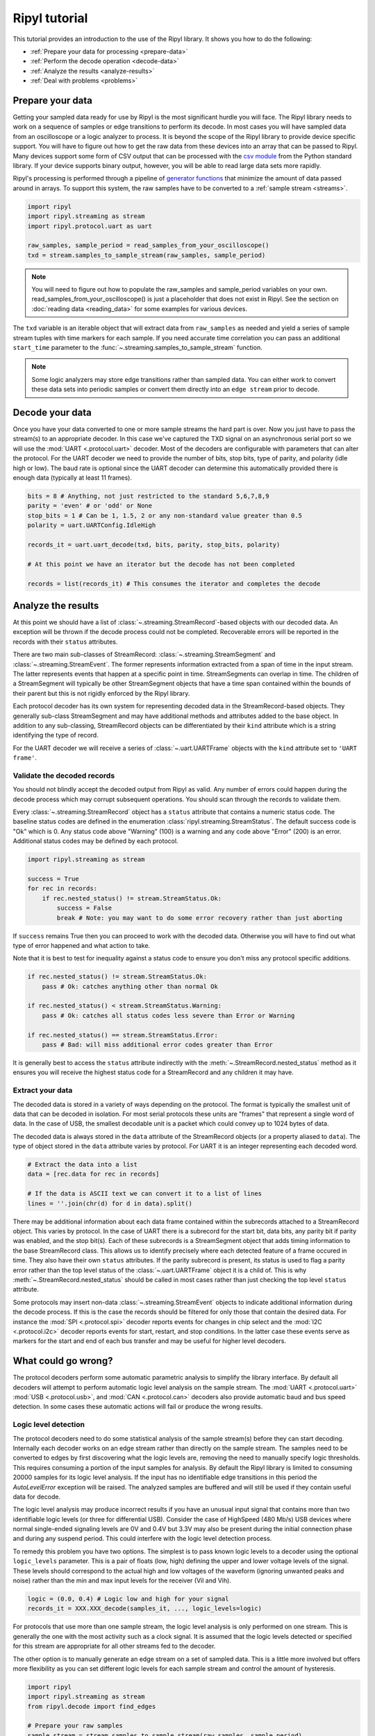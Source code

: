 ==============
Ripyl tutorial
==============

This tutorial provides an introduction to the use of the Ripyl library. It shows you how to do the following:

* :ref:`Prepare your data for processing <prepare-data>`
* :ref:`Perform the decode operation <decode-data>`
* :ref:`Analyze the results <analyze-results>`
* :ref:`Deal with problems <problems>`


.. _prepare-data:

Prepare your data
-----------------

Getting your sampled data ready for use by Ripyl is the most significant hurdle you will face. The Ripyl library needs to work on a sequence of samples or edge transitions to perform its decode. In most cases you will have sampled data from an oscilloscope or a logic analyzer to process. It is beyond the scope of the Ripyl library to provide device specific support. You will have to figure out how to get the raw data from these devices into an array that can be passed to Ripyl. Many devices support some form of CSV output that can be processed with the `csv module <http://docs.python.org/2/library/csv.html>`_ from the Python standard library. If your device supports binary output, however, you will be able to read large data sets more rapidly.

Ripyl's processing is performed through a pipeline of `generator functions <http://docs.python.org/2/tutorial/classes.html#generators>`_ that minimize the amount of data passed around in arrays. To support this system, the raw samples have to be converted to a :ref:`sample stream <streams>`.

.. code-block:: python

    import ripyl
    import ripyl.streaming as stream
    import ripyl.protocol.uart as uart
    
    raw_samples, sample_period = read_samples_from_your_oscilloscope()
    txd = stream.samples_to_sample_stream(raw_samples, sample_period)

.. note::
    You will need to figure out how to populate the raw_samples and sample_period variables on your own. read_samples_from_your_oscilloscope() is just a placeholder that does not exist in Ripyl. See the section on :doc:`reading data <reading_data>` for some examples for various devices.
    
The ``txd`` variable is an iterable object that will extract data from ``raw_samples`` as needed and yield a series of sample stream tuples with time markers for each sample. If you need accurate time correlation you can pass an additional ``start_time`` parameter to the :func:`~.streaming.samples_to_sample_stream` function.

.. note::

    Some logic analyzers may store edge transitions rather than sampled data. You can either work to convert these data sets into periodic samples or convert them directly into an ``edge stream`` prior to decode.

.. _decode-data:

Decode your data
----------------

Once you have your data converted to one or more sample streams the hard part is over. Now you just have to pass the stream(s) to an appropriate decoder. In this case we've captured the TXD signal on an asynchronous serial port so we will use the :mod:`UART <.protocol.uart>` decoder. Most of the decoders are configurable with parameters that can alter the protocol. For the UART decoder we need to provide the number of bits, stop bits, type of parity, and polarity (idle high or low). The baud rate is optional since the UART decoder can determine this automatically provided there is enough data (typically at least 11 frames).

.. code-block:: python

    bits = 8 # Anything, not just restricted to the standard 5,6,7,8,9
    parity = 'even' # or 'odd' or None
    stop_bits = 1 # Can be 1, 1.5, 2 or any non-standard value greater than 0.5
    polarity = uart.UARTConfig.IdleHigh
    
    records_it = uart.uart_decode(txd, bits, parity, stop_bits, polarity)
    
    # At this point we have an iterator but the decode has not been completed
    
    records = list(records_it) # This consumes the iterator and completes the decode
    
.. _analyze-results:

Analyze the results
-------------------

At this point we should have a list of :class:`~.streaming.StreamRecord`-based objects with our decoded data. An exception will be thrown if the decode process could not be completed. Recoverable errors will be reported in the records with their ``status`` attributes.

There are two main sub-classes of StreamRecord: :class:`~.streaming.StreamSegment` and :class:`~.streaming.StreamEvent`. The former represents information extracted from a span of time in the input stream. The latter represents events that happen at a specific point in time. StreamSegments can overlap in time. The children of a StreamSegment will typically be other StreamSegment objects that have a time span contained within the bounds of their parent but this is not rigidly enforced by the Ripyl library.

Each protocol decoder has its own system for representing decoded data in the StreamRecord-based objects. They generally sub-class StreamSegment and may have additional methods and attributes added to the base object. In addition to any sub-classing, StreamRecord objects can be differentiated by their ``kind`` attribute which is a string identifying the type of record.

For the UART decoder we will receive a series of :class:`~.uart.UARTFrame` objects with the ``kind`` attribute set to ``'UART frame'``.

Validate the decoded records
~~~~~~~~~~~~~~~~~~~~~~~~~~~~

You should not blindly accept the decoded output from Ripyl as valid. Any number of errors could happen during the decode process which may corrupt subsequent operations. You should scan through the records to validate them.

Every :class:`~.streaming.StreamRecord` object has a ``status`` attribute that contains a numeric status code. The baseline status codes are defined in the enumeration :class:`ripyl.streaming.StreamStatus`. The default success code is "Ok" which is 0. Any status code above "Warning" (100) is a warning and any code above "Error" (200) is an error. Additional status codes may be defined by each protocol.

.. code-block:: python

    import ripyl.streaming as stream

    success = True
    for rec in records:
        if rec.nested_status() != stream.StreamStatus.Ok:
            success = False
            break # Note: you may want to do some error recovery rather than just aborting

            
If ``success`` remains True then you can proceed to work with the decoded data. Otherwise you will have to find out what type of error happened and what action to take.

Note that it is best to test for inequality against a status code to ensure you don't miss any protocol specific additions.

.. code-block:: python

    if rec.nested_status() != stream.StreamStatus.Ok:
        pass # Ok: catches anything other than normal Ok

    if rec.nested_status() < stream.StreamStatus.Warning:
        pass # Ok: catches all status codes less severe than Error or Warning

    if rec.nested_status() == stream.StreamStatus.Error:
        pass # Bad: will miss additional error codes greater than Error

It is generally best to access the ``status`` attribute indirectly with the :meth:`~.StreamRecord.nested_status` method as it ensures you will receive the highest status code for a StreamRecord and any children it may have.

Extract your data
~~~~~~~~~~~~~~~~~

The decoded data is stored in a variety of ways depending on the protocol. The format is typically the smallest unit of data that can be decoded in isolation. For most serial protocols these units are "frames" that represent a single word of data. In the case of USB, the smallest decodable unit is a packet which could convey up to 1024 bytes of data.

The decoded data is always stored in the ``data`` attribute of the StreamRecord objects (or a property aliased to ``data``). The type of object stored in the ``data`` attribute varies by protocol. For UART it is an integer representing each decoded word.

.. code-block:: python

    # Extract the data into a list
    data = [rec.data for rec in records]
    
    # If the data is ASCII text we can convert it to a list of lines
    lines = ''.join(chr(d) for d in data).split()

There may be additional information about each data frame contained within the subrecords attached to a StreamRecord object. This varies by protocol. In the case of UART there is a subrecord for the start bit, data bits, any parity bit if parity was enabled, and the stop bit(s). Each of these subrecords is a StreamSegment object that adds timing information to the base StreamRecord class. This allows us to identify precisely where each detected feature of a frame occured in time. They also have their own ``status`` attributes. If the parity subrecord is present, its status is used to flag a parity error rather than the top level status of the :class:`~.uart.UARTFrame` object it is a child of. This is why :meth:`~.StreamRecord.nested_status` should be called in most cases rather than just checking the top level ``status`` attribute.

Some protocols may insert non-data :class:`~.streaming.StreamEvent` objects to indicate additional information during the decode process. If this is the case the records should be filtered for only those that contain the desired data. For instance the :mod:`SPI <.protocol.spi>` decoder reports events for changes in chip select and the :mod:`I2C <.protocol.i2c>` decoder reports events for start, restart, and stop conditions. In the latter case these events serve as markers for the start and end of each bus transfer and may be useful for higher level decoders.

.. _problems:

What could go wrong?
--------------------

The protocol decoders perform some automatic parametric analysis to simplify the library interface. By default all decoders will attempt to perform automatic logic level analysis on the sample stream. The :mod:`UART <.protocol.uart>` :mod:`USB <.protocol.usb>`, and :mod:`CAN <.protocol.can>` decoders also provide automatic baud and bus speed detection. In some cases these automatic actions will fail or produce the wrong results.

Logic level detection
~~~~~~~~~~~~~~~~~~~~~

The protocol decoders need to do some statistical analysis of the sample stream(s) before they can start decoding. Internally each decoder works on an edge stream rather than directly on the sample stream. The samples need to be converted to edges by first discovering what the logic levels are, removing the need to manually specify logic thresholds. This requires consuming a portion of the input samples for analysis. By default the Ripyl library is limited to consuming 20000 samples for its logic level analysis. If the input has no identifiable edge transitions in this period the `AutoLevelError` exception will be raised. The analyzed samples are buffered and will still be used if they contain useful data for decode.

The logic level analysis may produce incorrect results if you have an unusual input signal that contains more than two identifiable logic levels (or three for differential USB). Consider the case of HighSpeed (480 Mb/s) USB devices where normal single-ended signaling levels are 0V and 0.4V but 3.3V may also be present during the initial connection phase and during any suspend period. This could interfere with the logic level detection process.

To remedy this problem you have two options. The simplest is to pass known logic levels to a decoder using the optional ``logic_levels`` parameter. This is a pair of floats (low, high) defining the upper and lower voltage levels of the signal. These levels should correspond to the actual high and low voltages of the waveform (ignoring unwanted peaks and noise) rather than the min and max input levels for the receiver (Vil and Vih).

.. code-block:: python

    logic = (0.0, 0.4) # Logic low and high for your signal
    records_it = XXX.XXX_decode(samples_it, ..., logic_levels=logic)

For protocols that use more than one sample stream, the logic level analysis is only performed on one stream. This is generally the one with the most activity such as a clock signal. It is assumed that the logic levels detected or specified for this stream are appropriate for all other streams fed to the decoder.

The other option is to manually generate an edge stream on a set of sampled data. This is a little more involved but offers more flexibility as you can set different logic levels for each sample stream and control the amount of hysteresis.

.. code-block:: python

    import ripyl
    import ripyl.streaming as stream
    from ripyl.decode import find_edges

    # Prepare your raw samples
    sample_stream = stream.samples_to_sample_stream(raw_samples, sample_period)

    logic = (0.0, 0.4) # Logic low and high for your signal
    hysteresis = 0.4 # 40% of the transition band between low and high
    
    # Create an edge stream iterator
    edges_it = find_edges(sample_stream, logic, hysteresis)
    
    # Tell the decoder the input is an edge stream
    records_it = XXX.XXX_decode(edges_it, ..., stream_type = stream.StreamType.Edges)


    
Baud and bus speed detection
~~~~~~~~~~~~~~~~~~~~~~~~~~~~
    
The UART decoder provides automatic baud rate detection by default. It does this by analyzing the statistical distribution of time spans between edge transitions. This requires around 50 edges to be reliable. If insufficient edge transitions are present the AutoBaudError exception will be raised. If this happens you can either acquire new data with enough transitions or pass the proper baud rate to :func:`~.uart.uart_decode`. The UART decoder also coerces the detected baud rate to the nearest "standard" value from 110 to 921600. If your input has a non-standard baud rate you can disable this coercion with ``use_std_baud=False``.

The USB decoder uses the same detection logic to identify the different bus speeds used for USB devices. The minimum number of edges is 8 for USB speed detection rather than 50. This is sufficient to detect speed with just a single low-speed or full-speed handshake packet, the shortest packets used in the protocol. USB speed detection has been found to be reliable in all test cases and there is no provision for forcing the bus to a fixed speed in the decoder.
